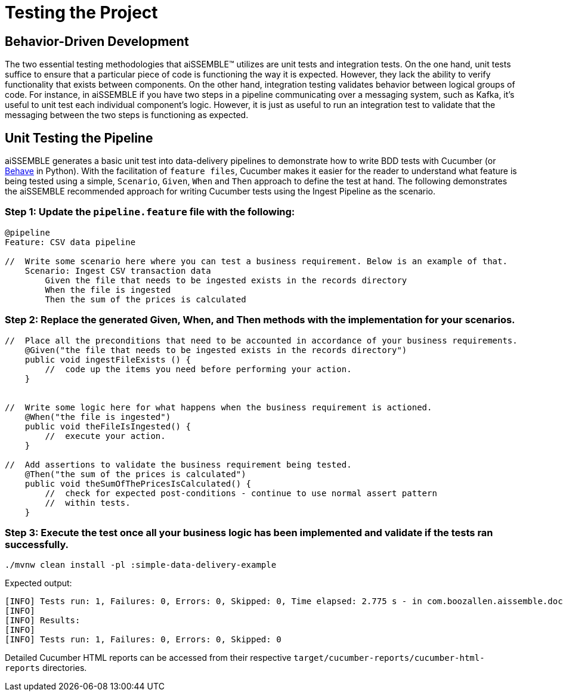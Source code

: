 [#_testing_the_project]
= Testing the Project
:source-highlighter: rouge

== Behavior-Driven Development
The two essential testing methodologies that aiSSEMBLE(TM) utilizes are unit tests and integration tests. On the one hand,
unit tests suffice to ensure that a particular piece of code is functioning the way it is expected. However, they lack
the ability to verify functionality that exists between components. On the other hand, integration testing validates
behavior between logical groups of code. For instance, in aiSSEMBLE if you have two steps in a pipeline communicating
over a messaging system, such as Kafka, it’s useful to unit test each individual component’s logic. However, it is just
as useful to run an integration test to validate that the messaging between the two steps is functioning as expected.

== Unit Testing the Pipeline
aiSSEMBLE generates a basic unit test into data-delivery pipelines to demonstrate how to write BDD tests with Cucumber
(or https://behave.readthedocs.io/en/latest/[Behave,role=external,window=_blank] in Python). With the facilitation of
`feature files`, Cucumber makes it easier for the reader to understand what feature is being tested using a simple,
`Scenario`, `Given`, `When` and `Then` approach to define the test at hand. The following demonstrates the aiSSEMBLE
recommended approach for writing Cucumber tests using the Ingest Pipeline as the scenario.

=== Step 1: Update the `pipeline.feature` file with the following:
[,java]
----
@pipeline
Feature: CSV data pipeline

//  Write some scenario here where you can test a business requirement. Below is an example of that.
    Scenario: Ingest CSV transaction data
        Given the file that needs to be ingested exists in the records directory
        When the file is ingested
        Then the sum of the prices is calculated
----

=== Step 2: Replace the generated Given, When, and Then methods with the implementation for your scenarios.
[,java]
----
//  Place all the preconditions that need to be accounted in accordance of your business requirements.
    @Given("the file that needs to be ingested exists in the records directory")
    public void ingestFileExists () {
        //  code up the items you need before performing your action.
    }


//  Write some logic here for what happens when the business requirement is actioned.
    @When("the file is ingested")
    public void theFileIsIngested() {
        //  execute your action.
    }

//  Add assertions to validate the business requirement being tested.
    @Then("the sum of the prices is calculated")
    public void theSumOfThePricesIsCalculated() {
        //  check for expected post-conditions - continue to use normal assert pattern
        //  within tests.
    }
----

=== Step 3: Execute the test once all your business logic has been implemented and validate if the tests ran successfully.
[,sh]
----
./mvnw clean install -pl :simple-data-delivery-example
----

Expected output:
[,log output]
----
[INFO] Tests run: 1, Failures: 0, Errors: 0, Skipped: 0, Time elapsed: 2.775 s - in com.boozallen.aissemble.documentation.CucumberTest
[INFO]
[INFO] Results:
[INFO]
[INFO] Tests run: 1, Failures: 0, Errors: 0, Skipped: 0
----
Detailed Cucumber HTML reports can be accessed from their respective `target/cucumber-reports/cucumber-html-reports` directories.